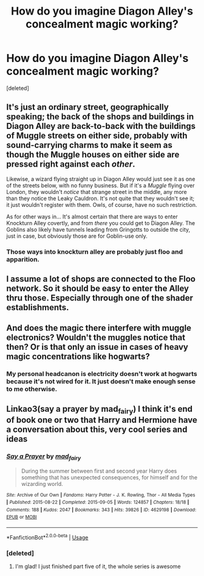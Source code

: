 #+TITLE: How do you imagine Diagon Alley's concealment magic working?

* How do you imagine Diagon Alley's concealment magic working?
:PROPERTIES:
:Score: 13
:DateUnix: 1572624146.0
:DateShort: 2019-Nov-01
:END:
[deleted]


** It's just an ordinary street, geographically speaking; the back of the shops and buildings in Diagon Alley are back-to-back with the buildings of Muggle streets on either side, probably with sound-carrying charms to make it seem as though the Muggle houses on either side are pressed right against each /other/.

Likewise, a wizard flying straight up in Diagon Alley would just see it as one of the streets below, with no funny business. But if it's a /Muggle/ flying over London, they wouldn't /notice/ that strange street in the middle, any more than they notice the Leaky Cauldron. It's not quite that they wouldn't see it; it just wouldn't register with them. Owls, of course, have no such restriction.

As for other ways in... It's almost certain that there are ways to enter Knockturn Alley covertly, and from /there/ you could get to Diagon Alley. The Goblins also likely have tunnels leading from Gringotts to outside the city, just in case, but obviously those are for Goblin-use only.
:PROPERTIES:
:Author: Achille-Talon
:Score: 9
:DateUnix: 1572625666.0
:DateShort: 2019-Nov-01
:END:

*** Those ways into knockturn alley are probably just floo and apparition.
:PROPERTIES:
:Author: Electric999999
:Score: 1
:DateUnix: 1572749829.0
:DateShort: 2019-Nov-03
:END:


** I assume a lot of shops are connected to the Floo network. So it should be easy to enter the Alley thru those. Especially through one of the shader establishments.
:PROPERTIES:
:Author: Wombarly
:Score: 3
:DateUnix: 1572629690.0
:DateShort: 2019-Nov-01
:END:


** And does the magic there interfere with muggle electronics? Wouldn't the muggles notice that then? Or is that only an issue in cases of heavy magic concentrations like hogwarts?
:PROPERTIES:
:Author: TommyBrooks
:Score: 1
:DateUnix: 1572629774.0
:DateShort: 2019-Nov-01
:END:

*** My personal headcanon is electricity doesn't work at hogwarts because it's not wired for it. It just doesn't make enough sense to me otherwise.
:PROPERTIES:
:Author: Garanar
:Score: 1
:DateUnix: 1572646659.0
:DateShort: 2019-Nov-02
:END:


** Linkao3(say a prayer by mad_fairy) I think it's end of book one or two that Harry and Hermione have a conversation about this, very cool series and ideas
:PROPERTIES:
:Author: LiriStorm
:Score: 1
:DateUnix: 1572631527.0
:DateShort: 2019-Nov-01
:END:

*** [[https://archiveofourown.org/works/4629198][*/Say a Prayer/*]] by [[https://www.archiveofourown.org/users/mad_fairy/pseuds/mad_fairy][/mad_fairy/]]

#+begin_quote
  During the summer between first and second year Harry does something that has unexpected consequences, for himself and for the wizarding world.
#+end_quote

^{/Site/:} ^{Archive} ^{of} ^{Our} ^{Own} ^{*|*} ^{/Fandoms/:} ^{Harry} ^{Potter} ^{-} ^{J.} ^{K.} ^{Rowling,} ^{Thor} ^{-} ^{All} ^{Media} ^{Types} ^{*|*} ^{/Published/:} ^{2015-08-22} ^{*|*} ^{/Completed/:} ^{2015-09-05} ^{*|*} ^{/Words/:} ^{124857} ^{*|*} ^{/Chapters/:} ^{18/18} ^{*|*} ^{/Comments/:} ^{188} ^{*|*} ^{/Kudos/:} ^{2047} ^{*|*} ^{/Bookmarks/:} ^{343} ^{*|*} ^{/Hits/:} ^{39826} ^{*|*} ^{/ID/:} ^{4629198} ^{*|*} ^{/Download/:} ^{[[https://archiveofourown.org/downloads/4629198/Say%20a%20Prayer.epub?updated_at=1570073345][EPUB]]} ^{or} ^{[[https://archiveofourown.org/downloads/4629198/Say%20a%20Prayer.mobi?updated_at=1570073345][MOBI]]}

--------------

*FanfictionBot*^{2.0.0-beta} | [[https://github.com/tusing/reddit-ffn-bot/wiki/Usage][Usage]]
:PROPERTIES:
:Author: FanfictionBot
:Score: 1
:DateUnix: 1572631559.0
:DateShort: 2019-Nov-01
:END:


*** [deleted]
:PROPERTIES:
:Score: 1
:DateUnix: 1572792224.0
:DateShort: 2019-Nov-03
:END:

**** I'm glad! I just finished part five of it, the whole series is awesome
:PROPERTIES:
:Author: LiriStorm
:Score: 1
:DateUnix: 1572794452.0
:DateShort: 2019-Nov-03
:END:
